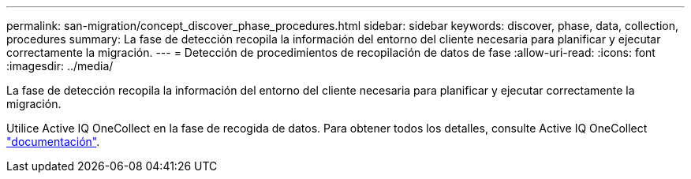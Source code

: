 ---
permalink: san-migration/concept_discover_phase_procedures.html 
sidebar: sidebar 
keywords: discover, phase, data, collection, procedures 
summary: La fase de detección recopila la información del entorno del cliente necesaria para planificar y ejecutar correctamente la migración. 
---
= Detección de procedimientos de recopilación de datos de fase
:allow-uri-read: 
:icons: font
:imagesdir: ../media/


[role="lead"]
La fase de detección recopila la información del entorno del cliente necesaria para planificar y ejecutar correctamente la migración.

Utilice Active IQ OneCollect en la fase de recogida de datos. Para obtener todos los detalles, consulte Active IQ OneCollect https://mysupport.netapp.com/site/tools["documentación"].
